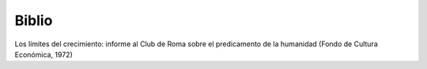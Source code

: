Biblio
======

Los límites del crecimiento: informe al Club de Roma sobre el predicamento de la humanidad (Fondo de Cultura Económica, 1972)

